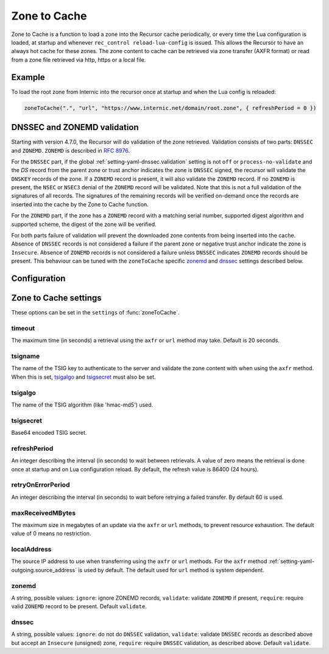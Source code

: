 .. _ztc:

Zone to Cache
-------------

Zone to Cache is a function to load a zone into the Recursor cache periodically, or every time the Lua configuration is loaded, at startup and whenever ``rec_control reload-lua-config`` is issued.
This allows the Recursor to have an always hot cache for these zones.
The zone content to cache can be retrieved via zone transfer (AXFR format) or read from a zone file retrieved via http, https or a local file.

Example
^^^^^^^
To load the root zone from Internic into the recursor once at startup and when the Lua config is reloaded:

.. code-block:: Lua

     zoneToCache(".", "url", "https://www.internic.net/domain/root.zone", { refreshPeriod = 0 })

DNSSEC and ZONEMD validation
^^^^^^^^^^^^^^^^^^^^^^^^^^^^
Starting with version 4.7.0, the Recursor will do validation of the zone retrieved.
Validation consists of two parts: ``DNSSEC`` and ``ZONEMD``.
``ZONEMD`` is described in :rfc:`8976`.

For the ``DNSSEC`` part, if the global :ref:`setting-yaml-dnssec.validation` setting is not ``off`` or ``process-no-validate`` and the `DS` record from the parent zone or trust anchor indicates the zone is ``DNSSEC`` signed, the recursor will validate the ``DNSKEY`` records of the zone.
If a ``ZONEMD`` record is present, it will also validate the ``ZONEMD`` record.
If no ``ZONEMD`` is present, the ``NSEC`` or ``NSEC3`` denial of the ``ZONEMD`` record will be validated.
Note that this is not a full validation of the signatures of all records.
The signatures of the remaining records will be verified on-demand once the records are inserted into the cache by the Zone to Cache function.

For the ``ZONEMD`` part, if the zone has a ``ZONEMD`` record with a matching serial number, supported digest algorithm and supported scheme, the digest of the zone will be verified.

For both parts failure of validation will prevent the downloaded zone contents from being inserted into the cache.
Absence of ``DNSSEC`` records is not considered a failure if the parent zone or negative trust anchor indicate the zone is ``Insecure``.
Absence of ``ZONEMD`` records is not considered a failure unless ``DNSSEC`` indicates ``ZONEMD`` records should be present.
This behaviour can be tuned with the ``zoneToCache`` specific `zonemd`_ and `dnssec`_ settings described below.


Configuration
^^^^^^^^^^^^^
.. function:: zoneToCache(zone, method, source [, settings ])

  .. versionadded:: 4.6.0
  .. versionadded:: 5.1.0 Alternative equivalent YAML setting: :ref:`setting-yaml-recordcache.zonetocaches`.

  Load a zone and put it into the Recursor cache periodically.

  :param str zone: The name of the zone to load
  :param str method: One of ``"axfr"``, ``"url"`` or ``"file"``
  :param str source: A string representing an IP address (when using the ``axfr`` method), URL (when using the ``url`` method) or path name (when using the ``file`` method)
  :param table settings: A table of settings, see below


Zone to Cache settings
^^^^^^^^^^^^^^^^^^^^^^

These options can be set in the ``settings`` of :func:`zoneToCache`.

timeout
~~~~~~~
The maximum time (in seconds) a retrieval using the ``axfr`` or ``url`` method may take.
Default is 20 seconds.

tsigname
~~~~~~~~
The name of the TSIG key to authenticate to the server and validate the zone content with when using the ``axfr`` method.
When this is set, `tsigalgo`_ and `tsigsecret`_ must also be set.

tsigalgo
~~~~~~~~
The name of the TSIG algorithm (like 'hmac-md5') used.

tsigsecret
~~~~~~~~~~
Base64 encoded TSIG secret.

refreshPeriod
~~~~~~~~~~~~~
An integer describing the interval (in seconds) to wait between retrievals.
A value of zero means the retrieval is done once at startup and on Lua configuration reload.
By default, the refresh value is 86400 (24 hours).

retryOnErrorPeriod
~~~~~~~~~~~~~~~~~~
An integer describing the interval (in seconds) to wait before retrying a failed transfer.
By default 60 is used.

maxReceivedMBytes
~~~~~~~~~~~~~~~~~
The maximum size in megabytes of an update via the ``axfr`` or ``url`` methods, to prevent resource exhaustion.
The default value of 0 means no restriction.

localAddress
~~~~~~~~~~~~
The source IP address to use when transferring using the ``axfr`` or ``url`` methods.
For the ``axfr`` method :ref:`setting-yaml-outgoing.source_address` is used by default.
The default used for ``url`` method is system dependent.

zonemd
~~~~~~

.. versionadded:: 4.7.0

A string, possible values: ``ignore``: ignore ZONEMD records, ``validate``: validate ``ZONEMD`` if present, ``require``: require valid ``ZONEMD`` record to be present.
Default ``validate``.


dnssec
~~~~~~

.. versionadded:: 4.7.0

A string, possible values: ``ignore``: do not do ``DNSSEC`` validation, ``validate``: validate ``DNSSEC`` records as described above but accept an ``Insecure`` (unsigned) zone, ``require``: require ``DNSSEC`` validation, as described above.
Default ``validate``.


